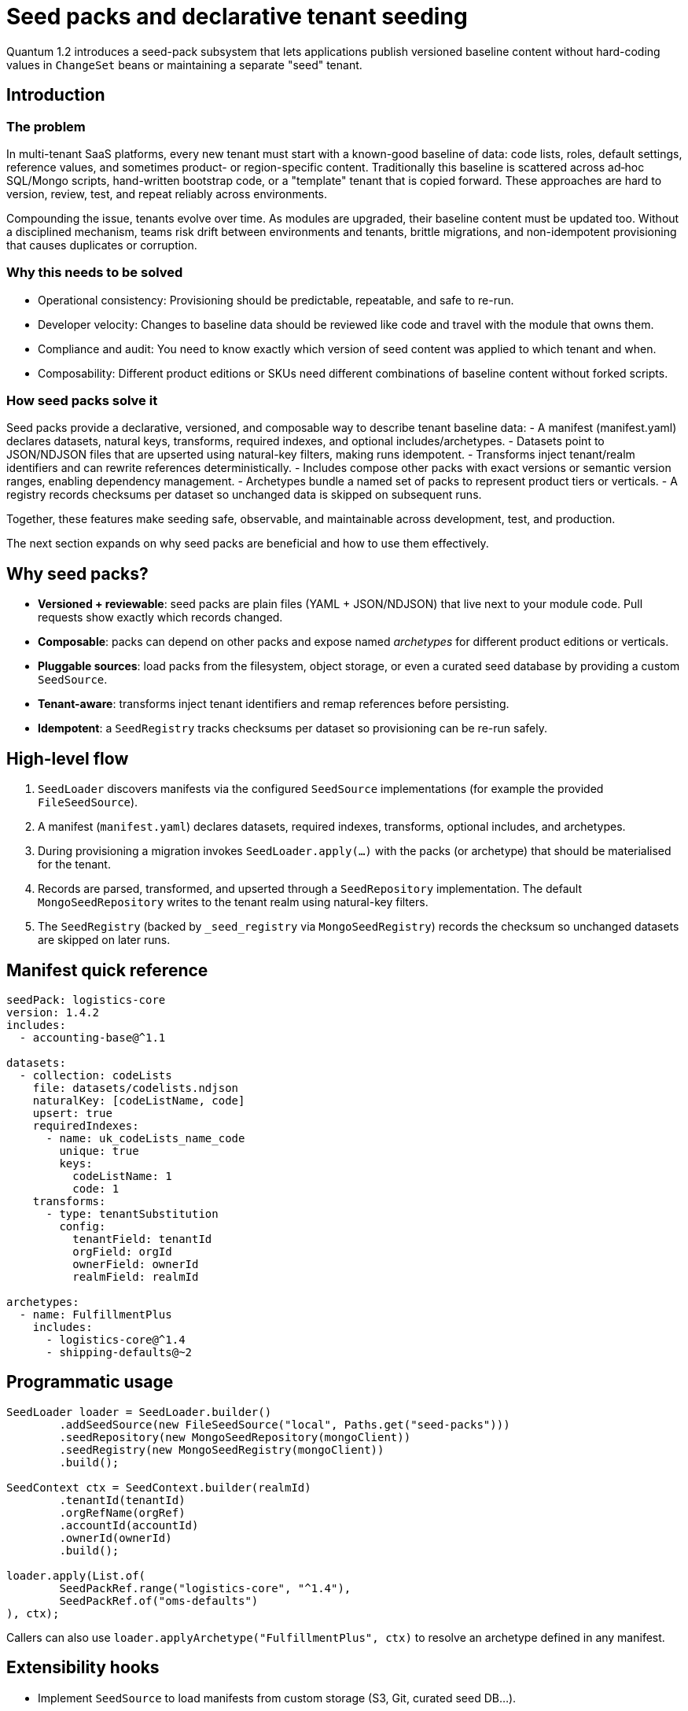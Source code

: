 = Seed packs and declarative tenant seeding

Quantum 1.2 introduces a seed-pack subsystem that lets applications publish versioned baseline
content without hard-coding values in `ChangeSet` beans or maintaining a separate "seed" tenant.

== Introduction

=== The problem
In multi-tenant SaaS platforms, every new tenant must start with a known-good baseline of data: code lists, roles, default settings, reference values, and sometimes product- or region-specific content. Traditionally this baseline is scattered across ad‑hoc SQL/Mongo scripts, hand-written bootstrap code, or a "template" tenant that is copied forward. These approaches are hard to version, review, test, and repeat reliably across environments.

Compounding the issue, tenants evolve over time. As modules are upgraded, their baseline content must be updated too. Without a disciplined mechanism, teams risk drift between environments and tenants, brittle migrations, and non-idempotent provisioning that causes duplicates or corruption.

=== Why this needs to be solved
- Operational consistency: Provisioning should be predictable, repeatable, and safe to re-run.
- Developer velocity: Changes to baseline data should be reviewed like code and travel with the module that owns them.
- Compliance and audit: You need to know exactly which version of seed content was applied to which tenant and when.
- Composability: Different product editions or SKUs need different combinations of baseline content without forked scripts.

=== How seed packs solve it
Seed packs provide a declarative, versioned, and composable way to describe tenant baseline data:
- A manifest (manifest.yaml) declares datasets, natural keys, transforms, required indexes, and optional includes/archetypes.
- Datasets point to JSON/NDJSON files that are upserted using natural-key filters, making runs idempotent.
- Transforms inject tenant/realm identifiers and can rewrite references deterministically.
- Includes compose other packs with exact versions or semantic version ranges, enabling dependency management.
- Archetypes bundle a named set of packs to represent product tiers or verticals.
- A registry records checksums per dataset so unchanged data is skipped on subsequent runs.

Together, these features make seeding safe, observable, and maintainable across development, test, and production.

The next section expands on why seed packs are beneficial and how to use them effectively.

== Why seed packs?

* **Versioned + reviewable**: seed packs are plain files (YAML + JSON/NDJSON) that live next to your
  module code. Pull requests show exactly which records changed.
* **Composable**: packs can depend on other packs and expose named _archetypes_ for different product
  editions or verticals.
* **Pluggable sources**: load packs from the filesystem, object storage, or even a curated seed
  database by providing a custom `SeedSource`.
* **Tenant-aware**: transforms inject tenant identifiers and remap references before persisting.
* **Idempotent**: a `SeedRegistry` tracks checksums per dataset so provisioning can be re-run safely.

== High-level flow

. `SeedLoader` discovers manifests via the configured `SeedSource` implementations (for example the
  provided `FileSeedSource`).
. A manifest (`manifest.yaml`) declares datasets, required indexes, transforms, optional includes, and
  archetypes.
. During provisioning a migration invokes `SeedLoader.apply(...)` with the packs (or archetype) that
  should be materialised for the tenant.
. Records are parsed, transformed, and upserted through a `SeedRepository` implementation. The
  default `MongoSeedRepository` writes to the tenant realm using natural-key filters.
. The `SeedRegistry` (backed by `_seed_registry` via `MongoSeedRegistry`) records the checksum so
  unchanged datasets are skipped on later runs.

== Manifest quick reference

[source,yaml]
----
seedPack: logistics-core
version: 1.4.2
includes:
  - accounting-base@^1.1

datasets:
  - collection: codeLists
    file: datasets/codelists.ndjson
    naturalKey: [codeListName, code]
    upsert: true
    requiredIndexes:
      - name: uk_codeLists_name_code
        unique: true
        keys:
          codeListName: 1
          code: 1
    transforms:
      - type: tenantSubstitution
        config:
          tenantField: tenantId
          orgField: orgId
          ownerField: ownerId
          realmField: realmId

archetypes:
  - name: FulfillmentPlus
    includes:
      - logistics-core@^1.4
      - shipping-defaults@~2
----

== Programmatic usage

[source,java]
----
SeedLoader loader = SeedLoader.builder()
        .addSeedSource(new FileSeedSource("local", Paths.get("seed-packs")))
        .seedRepository(new MongoSeedRepository(mongoClient))
        .seedRegistry(new MongoSeedRegistry(mongoClient))
        .build();

SeedContext ctx = SeedContext.builder(realmId)
        .tenantId(tenantId)
        .orgRefName(orgRef)
        .accountId(accountId)
        .ownerId(ownerId)
        .build();

loader.apply(List.of(
        SeedPackRef.range("logistics-core", "^1.4"),
        SeedPackRef.of("oms-defaults")
), ctx);
----

Callers can also use `loader.applyArchetype("FulfillmentPlus", ctx)` to resolve an archetype defined
in any manifest.

== Extensibility hooks

* Implement `SeedSource` to load manifests from custom storage (S3, Git, curated seed DB…).
* Register additional `SeedTransformFactory` instances with the builder to support bespoke
  transformations (for example JMESPath projections or deterministic ObjectId mapping).
* Swap in a different `SeedRepository`/`SeedRegistry` to write to alternative datastores or change the
  idempotency policy.

== Operational tips

* Validate manifests in CI by running the loader against a disposable database.
* Keep seed pack versions aligned with module versions so upgrade paths are clear.
* Derive any ObjectIds deterministically from natural keys inside a transform so data can be
  re-applied without collisions.
* Use archetypes to model product tiers and optional modules: `TenantProvisioningService` can decide
  which archetype(s) to apply based on SKU.


== Primary scenarios

. Initial tenant provisioning
* Apply one or more seed packs to bootstrap a brand-new tenant (realm) with baseline code lists, roles, and default settings.
* Use SeedPackRef.of("pack-name") or SeedPackRef.range("pack-name", "^1.4") to control versions.

. Updating a module to a new version
* Publish a new seed pack version (e.g., logistics-core 1.5.0) with incremental dataset changes.
* Re-run loader.apply(...) for the same tenant; unchanged datasets are skipped via _seed_registry, modified datasets are re-applied.

. Idempotent re-apply during deployments
* Safe to invoke on every startup/migration. Upserts are driven by naturalKey and upsert: true.
* Keep natural keys stable; derive surrogate IDs deterministically in a transform if needed.

. Selecting product tiers with archetypes
* Define archetypes in a manifest to bundle multiple seed packs under a named edition.
* Call loader.applyArchetype("FulfillmentPlus", ctx) to materialize the predefined stack for a tenant.

. Composing packs with includes
* Use includes to depend on base packs (e.g., accounting-base@^1.1) and extend with your own datasets.
* Includes support exact (=1.2.3) and range (e.g., ^1.4, ~2) selectors via SeedPackRef.parse("name@spec").

. Partial refresh of specific datasets
* You can split large packs into multiple datasets and re-apply only the packs you want by passing a smaller list to loader.apply(...).

. Testing seed packs
* Add an integration test similar to SeedLoaderIntegrationTest that seeds into an ephemeral MongoDB and asserts collection state and _seed_registry entries.

== Explicit examples

=== Example 1: Minimal manifest and NDJSON
[source,yaml]
----
seedPack: demo-seed
version: 1.0.0

datasets:
  - collection: codeLists
    file: datasets/codeLists.ndjson
    naturalKey: [ code ]
    upsert: true
    requiredIndexes:
      - name: uk_codeLists_code
        unique: true
        keys:
          code: 1
    transforms:
      - type: tenantSubstitution
        config:
          tenantField: tenantId
          orgField: orgRefName
          accountField: accountId
          ownerField: ownerId
          realmField: realmId
----

Example NDJSON (datasets/codeLists.ndjson):
[source,json]
----
{"code": "NEW", "label": "New"}
{"code": "CLOSED", "label": "Closed"}
----

=== Example 2: Applying packs in code
[source,java]
----
SeedLoader loader = SeedLoader.builder()
        .addSeedSource(new FileSeedSource("local", Paths.get("seed-packs")))
        .seedRepository(new MongoSeedRepository(mongoClient))
        .seedRegistry(new MongoSeedRegistry(mongoClient))
        .build();

SeedContext ctx = SeedContext.builder("my-realm")
        .tenantId("tenant-123")
        .orgRefName("tenant-123")
        .accountId("acct-123")
        .ownerId("owner-123")
        .build();

loader.apply(List.of(
        SeedPackRef.of("demo-seed"),
        SeedPackRef.range("logistics-core", "^1.4")
), ctx);
----

=== Example 3: Using an archetype
[source,yaml]
----
archetypes:
  - name: FulfillmentPlus
    includes:
      - logistics-core@^1.4
      - shipping-defaults@~2
----

Apply programmatically:
[source,java]
----
loader.applyArchetype("FulfillmentPlus", ctx);
----

=== Example 4: Exact version and includes in a manifest
[source,yaml]
----
seedPack: shipping-defaults
version: 2.3.0
includes:
  - accounting-base@=1.1.2
  - logistics-core@^1.5

datasets:
  - collection: shippingMethods
    file: datasets/methods.json
    naturalKey: [ code ]
----

== Troubleshooting

- Manifest parsing errors: Confirm manifest.yaml keys match SeedPackManifest fields; boolean flags like upsert and unique must be proper booleans.
- Duplicate key or unique index violations: Check naturalKey and requiredIndexes; ensure transforms don’t change key fields inconsistently.
- Nothing changes on re-run: The _seed_registry may have recorded the same checksum; bump version or change dataset content.
- File resolution issues: Ensure FileSeedSource base path points to the correct seed-packs directory and file names match.


== How seeds are applied automatically at startup

The framework now applies seed packs via a dedicated SeedStartupRunner, independent of schema migrations. This runner discovers and applies the latest version of each seed pack for important realms (system/default/test) on application startup.

Key points:
- Discovery: SeedStartupRunner constructs a `SeedLoader` with a `FileSeedSource` pointing at the configured seed root. Set `quantum.seed.root` (for tests we default to `src/test/resources/seed-packs`). The source walks the directory tree and locates every `manifest.yaml` file.
- Selection: For each discovered seed pack name, the runner selects the latest semantic version and builds `SeedPackRef.exact(name, version)` for application.
- Execution: The runner builds a `SeedContext` for the target realm and calls `loader.apply(refs, context)`. Indexes declared in the manifest are created before data is upserted.
- Idempotency + repeatable: The `MongoSeedRegistry` stores a checksum per dataset in the realm's `_seed_registry` collection. If the checksum matches on a later run, the dataset is skipped; if it changes, the dataset is re-applied.
- Concurrency safety: The runner uses a Sherlock distributed lock per realm to prevent concurrent execution across nodes.

Configuration snippet:

[source,properties]
----
# test profile uses a local seed root
quantum.seed.root=src/test/resources/seed-packs
# control seed runner behavior
quantum.seeds.enabled=true
quantum.seeds.apply.on-startup=true
----

== Transforms in depth

Transforms are small, composable functions that shape each dataset record just before it is written to the database. They let you keep dataset files generic and inject environment/tenant specifics or perform repeatable rewrites at apply time.

What a transform gets and returns:
- Input: the current record (a Map), the SeedContext, and the Dataset definition
- Output: the next record (Map) to be passed to the rest of the pipeline; return null or an empty map to drop the record

Where transforms are declared (manifest):
[source,yaml]
----
datasets:
  - collection: codeLists
    file: datasets/codeLists.ndjson
    naturalKey: [ codeListName, code ]
    upsert: true
    transforms:
      - type: tenantSubstitution
        config:
          tenantField: tenantId
          orgField: orgRefName
          ownerField: ownerId
          accountField: accountId
          realmField: realmId
      # Additional transforms can be added here and will execute in order
----

Execution semantics:
- Ordering: transforms are executed top-to-bottom for each record
- Short-circuit: if any transform returns null or an empty map, the record is skipped and no write occurs
- Overwrite rules: a transform can set or overwrite fields on the record; when upsert=true, the final transformed record replaces the existing one matched by naturalKey
- Interaction with naturalKey and indexes: transforms run before naturalKey validation and index creation; do not remove fields listed in naturalKey, otherwise an error will be thrown during write

Built-in transform types:
- tenantSubstitution: Injects identifiers from SeedContext into configured fields. Config keys in the manifest:
  - tenantField: field in the record to receive tenantId (if present in context)
  - orgField: field to receive orgRefName (if present)
  - ownerField: field to receive ownerId (if present)
  - accountField: field to receive accountId (if present)
  - realmField: field to receive realmId (always set to the current realm)

Notes and guarantees:
- Optional values missing from SeedContext are simply omitted; existing record values are preserved unless you target the same field
- Transforms operate on in-memory maps and cannot perform I/O by default; keep them deterministic so re-runs are idempotent
- Compose multiple transforms when needed (for example: first tenantSubstitution, then a custom id computation)
- To add new transform types, implement SeedTransformFactory and register it during SeedLoader.builder() with registerTransformFactory("myType", new MyFactory()); then declare - type: myType in the manifest

When to use transforms (and why):
- Injecting tenant/realm identity: keep datasets source-controlled and generic; inject tenant IDs at apply time (tenantSubstitution)
- Deterministic IDs: derive _id or other surrogate keys from naturalKey so upserts remain stable across environments
- Normalization and defaults: add missing fields, convert formats, enforce enums before write
- Reference remapping: translate human-readable codes in the dataset into datastore-specific identifiers (ObjectIds, UUIDs) in a repeatable way

Practical examples

1) Tenant identity injection (built-in)
Manifest snippet:
[source,yaml]
----
transforms:
  - type: tenantSubstitution
    config:
      tenantField: tenantId
      orgField: orgRefName
      ownerField: ownerId
      accountField: accountId
      realmField: realmId
----
Why: keep codeLists.ndjson portable across tenants; provisioning injects the right IDs based on SeedContext.

2) Deterministic _id from natural key (custom)
- Goal: ensure stable MongoDB _id across re-applies and environments, derived from codeListName+code
- Approach: implement a custom transform that computes a SHA-1/MD5 hash (or any deterministic function) and sets _id

Java registration:
[source,java]
----
SeedLoader loader = SeedLoader.builder()
    .addSeedSource(new FileSeedSource("local", Paths.get("seed-packs")))
    .seedRepository(new MongoSeedRepository(mongoClient))
    .seedRegistry(new MongoSeedRegistry(mongoClient))
    .registerTransformFactory("deterministicId", new DeterministicIdTransform.Factory())
    .build();
----
Manifest usage:
[source,yaml]
----
transforms:
  - type: tenantSubstitution
  - type: deterministicId
    config:
      sourceFields: [ codeListName, code ]
      targetField: _id
      algorithm: sha1
----
Why: makes upserts resilient and allows cross-environment joins by a stable key.

3) Foreign key remapping by code (custom)
- Goal: dataset uses human-readable statusCode; transform maps it to a canonical statusId
- Approach: custom transform with an in-memory map or deterministic derivation

Manifest usage:
[source,yaml]
----
transforms:
  - type: mapCode
    config:
      field: statusCode
      target: statusId
      mapping:
        NEW: 100
        CLOSED: 900
----
Why: keeps datasets human-friendly while persisting efficient identifiers.

4) Defaulting and sanitization (custom)
- Goal: ensure missing fields get defaults and strings are trimmed/lowercased
- Approach: simple custom transform that fills defaults and cleans values

Manifest usage:
[source,yaml]
----
transforms:
  - type: defaults
    config:
      defaults:
        isActive: true
        locale: en_US
  - type: sanitize
    config:
      trim: [ label ]
      lowercase: [ email ]
----
Why: enforces consistency without editing large datasets.

Testing transforms:
- Add integration tests that seed into an ephemeral DB and assert both record shape and _seed_registry entries
- For custom transforms, add focused unit tests for edge cases (missing fields, nulls, unexpected types)

=== Creating your own transforms (example: DropIfTransform)

Custom transforms let you implement project-specific shaping logic. You implement two small interfaces and register the type on the SeedLoader builder. Below we walk through a simple "drop the record if a field equals a value" transform used in tests, called DropIfTransform.

Overview of the SPI:
- SeedTransform: executes per-record and can return a new map (continue) or null/empty (drop this record).
- SeedTransformFactory: builds a SeedTransform instance from the manifest's Transform definition (provides access to type and config map).

Minimal interfaces (simplified for clarity):
[source,java]
----
public interface SeedTransform {
    Map<String, Object> apply(Map<String, Object> record,
                              SeedContext context,
                              SeedPackManifest.Dataset dataset);
}

public interface SeedTransformFactory {
    SeedTransform create(SeedPackManifest.Transform transformDefinition);
}
----

Implementation: DropIfTransform
- Behavior: if record[field] equals a configured value, return null to short-circuit the pipeline and skip writing the record; otherwise, pass the record through unchanged.

[source,java]
----
package com.example.seed.transforms;

import com.e2eq.framework.service.seed.*;
import java.util.Map;
import java.util.Objects;

public final class DropIfTransform implements SeedTransform {
  private final String field;
  private final String equalsValue;

  public DropIfTransform(String field, String equalsValue) {
    this.field = field;
    this.equalsValue = equalsValue;
  }

  @Override
  public Map<String, Object> apply(Map<String, Object> record, SeedContext context, SeedPackManifest.Dataset dataset) {
    Object v = record.get(field);
    if (Objects.equals(Objects.toString(v, null), equalsValue)) {
      return null; // short-circuit: drop this record
    }
    return record;
  }

  public static final class Factory implements SeedTransformFactory {
    @Override
    public SeedTransform create(SeedPackManifest.Transform transformDefinition) {
      Map<String, Object> cfg = transformDefinition.getConfig();
      String field = Objects.toString(cfg.get("field"), null);
      String eq = Objects.toString(cfg.get("equals"), null);
      return new DropIfTransform(field, eq);
    }
  }
}
----

Registration on the SeedLoader builder:
[source,java]
----
SeedLoader loader = SeedLoader.builder()
    .addSeedSource(new FileSeedSource("local", Paths.get("seed-packs")))
    .seedRepository(new MongoSeedRepository(mongoClient))
    .seedRegistry(new MongoSeedRegistry(mongoClient))
    .registerTransformFactory("dropIf", new DropIfTransform.Factory())
    .build();
----

Manifest usage:
[source,yaml]
----
datasets:
  - collection: codeLists
    file: datasets/codeLists.ndjson
    naturalKey: [ code ]
    upsert: true
    transforms:
      - type: dropIf
        config:
          field: status
          equals: CLOSED
----

Notes and tips:
- Validation: your factory should validate required config keys and fail fast with a clear error if missing/invalid.
- Determinism: keep transforms pure and deterministic (no I/O) so seeding remains idempotent.
- Short-circuit: returning null or an empty map drops the record; otherwise, the next transform in the list will receive the (possibly mutated) map.
- Composition: you can chain several transforms; for example, first dropIf, then tenantSubstitution, then a custom deterministicId.
- Packaging: test-only transforms can live under test sources; production transforms should be in main sources and registered where you construct the SeedLoader (for example, in a ChangeSet or a provisioning service).

== Test walkthrough: SeedLoaderIntegrationTest

The `SeedLoaderIntegrationTest` demonstrates end-to-end seeding using the demo seed pack at `src/test/resources/seed-packs/demo-seed`.

What the test does:
- Creates a `SeedLoader` backed by `FileSeedSource`, `MongoSeedRepository`, and `MongoSeedRegistry`.
- Builds a `SeedContext` populated with tenant/realm details to exercise the `tenantSubstitution` transform.
- Applies the pack reference `SeedPackRef.of("demo-seed")`, which resolves the latest version of that pack (1.0.0 in tests).
- Asserts that 2 records were inserted into the `codeLists` collection and that the `tenantSubstitution` fields were populated from the context.
- Verifies an entry was written to `_seed_registry` with the dataset checksum and `records: 2`.
- Re-applies the same pack and asserts the record count remains 2, demonstrating idempotency (thanks to upsert + registry checksum).

Why these design choices:
- NDJSON for datasets: allows streaming large datasets and simple line-by-line diffs in code review; arrays are also supported for smaller payloads.
- Natural-key upsert: manifests declare `naturalKey` to form the filter for `replaceOne(..., upsert=true)` ensuring idempotent writes and predictable overwrites.
- Transform pipeline: keeps dataset files free of environment-specific values; all tenant/realm specifics are injected consistently at apply time.
- Registry-based skip: checksums per dataset avoid unnecessary writes when content hasn't changed—fast, safe re-runs during deployments.
- Semantic-version selection: when multiple versions of a pack are available, the latest semver is used unless an exact version is requested.

Alternatives considered:
- Store seed state in an external table keyed only by version. Rejected in favor of per-dataset checksums to detect content drift without bumping versions.
- Hardcode seeding logic inside ad-hoc migrations. Rejected for lack of composability and poor reviewability.
- Use inserts only (no upsert). Rejected due to lack of idempotence and difficulty correcting baseline data.



== Archetypes explained

Archetypes are named compositions of seed packs that model a product edition, SKU, or vertical stack. Instead of listing several packs every time you provision a tenant, you define an archetype once in a manifest and then apply it by name.

What an archetype is in this context:
- It lives inside a seed pack manifest under archetypes:.
- It contains a list of includes (same syntax as top-level includes) referring to packs and version ranges.
- When applied, the loader resolves those pack refs plus the hosting pack itself (the manifest that defines the archetype) so that local datasets are included as part of the archetype.
- Resolution uses semantic version rules and deduplicates by pack name, respecting dependency order and preventing cycles.

When to use archetypes:
- To represent product tiers (e.g., Community, Pro, Enterprise) that bundle different combinations of base packs and optional modules.
- To group verticalized defaults (e.g., Logistics-Fulfillment, Healthcare-Core) without forcing consumers to know every underlying pack.

=== Example A: Define and apply an archetype in the same pack

Manifest (logistics-core/manifest.yaml):
[source,yaml]
----
seedPack: logistics-core
version: 1.4.2

includes:
  - accounting-base@^1.1

datasets:
  - collection: codeLists
    file: datasets/codelists.ndjson
    naturalKey: [ codeListName, code ]
    upsert: true

archetypes:
  - name: FulfillmentPlus
    includes:
      - logistics-core@^1.4     # self + constraints
      - shipping-defaults@~2
----

Applying it in code:
[source,java]
----
SeedLoader loader = SeedLoader.builder()
        .addSeedSource(new FileSeedSource("local", Paths.get("seed-packs")))
        .seedRepository(new MongoSeedRepository(mongoClient))
        .seedRegistry(new MongoSeedRegistry(mongoClient))
        .build();

SeedContext ctx = SeedContext.builder("my-realm").build();
loader.applyArchetype("FulfillmentPlus", ctx);
----

Notes:
- applyArchetype looks up the latest manifest that defines an archetype named "FulfillmentPlus" across all discovered packs, resolves the include refs, and then applies the union.
- If multiple manifests define the same archetype name, the latest semver manifest wins.

=== Example B: Cross-pack archetype in a dedicated "editions" pack

You can centralize product definitions into a thin pack that only defines archetypes and forward-references other packs:

Manifest (product-editions/manifest.yaml):
[source,yaml]
----
seedPack: product-editions
version: 1.0.0

archetypes:
  - name: Enterprise
    includes:
      - logistics-core@^1.5
      - shipping-defaults@~2
      - analytics-starter@^0.9
----

Apply in code:
[source,java]
----
loader.applyArchetype("Enterprise", ctx);
----

This keeps edition composition decoupled from individual module packs.

=== Resolution and ordering details

- Version matching: Each include can be exact (=1.2.3), a semver range (e.g., ^1.5, ~2), or omitted (latest). See SeedPackRef.parse("name@spec").
- Deduplication: If multiple includes select the same pack name (possibly different versions), the highest version that satisfies all constraints is chosen; duplicates are applied only once.
- Dependency order: Includes are recursively resolved depth-first, while the loader guards against cycles and applies datasets in a stable order per resolved pack.

=== Interaction with ApplySeedPacksChangeSet

- The Apply Seed Packs change set scans the seed root and applies the latest version of every discovered pack to the realm. It does not automatically choose an archetype.
- Use applyArchetype programmatically (e.g., from a TenantProvisioningService) when you want to provision only the packs that belong to a specific edition.
- You can combine approaches: let migrations ensure baseline packs are present for all tenants; then, on tenant onboarding, call applyArchetype(...) to add edition-specific content.

=== Tenant provisioning with archetypes

The tenant provisioning API accepts an optional list of archetype names and will apply the corresponding seed packs during onboarding.

- Endpoint: POST /admin/tenants
- Request body fields (subset):
  - tenantEmailDomain, orgRefName, accountId, adminUserId, adminUsername, adminPassword
  - archetypes: optional array of strings (archetype names)
- Behavior:
  - After running migrations and creating the admin user, each archetype is resolved across all manifests and applied using the same SeedLoader used elsewhere.
  - If an archetype name is unknown, the request fails with 409/500 depending on context.

Example request:
[source,json]
----
{
  "tenantEmailDomain": "demo-archetype.example",
  "orgRefName": "demo-archetype.example",
  "accountId": "9999999999",
  "adminUserId": "admin@demo-archetype.example",
  "adminUsername": "admin@demo-archetype.example",
  "adminPassword": "secret",
  "archetypes": ["DemoArchetype"]
}
----

On success, the new realm (demo-archetype-example) will have the datasets from the selected archetypes applied and recorded in the _seed_registry.


== REST API for seed packs

The framework exposes admin-only endpoints to inspect and apply seed packs per realm (tenant DB). These are disabled to non-admin users via role checks.

Base path: /admin/seeds

Endpoints:
- GET /admin/seeds/pending/{realm}
  - Lists pending seed packs for the realm. A pack is pending if any dataset checksum differs from the last applied or was never applied.
  - Optional query parameter: filter=pack1,pack2 to restrict by pack name.
  - Response example:
+
[source,json]
----
[
  {
    "seedId": "demo-seed@1.0.0",
    "seedPack": "demo-seed",
    "version": "1.0.0",
    "datasets": [
      {"collection": "codeLists", "file": "datasets/codelists.ndjson", "checksum": "..."}
    ]
  }
]
----

- POST /admin/seeds/apply/{realm}
  - Applies the latest version of all discovered packs (or only those matching filter).
  - Query parameter: filter=pack1,pack2
  - Response example:
+
[source,json]
----
{"applied":["demo-seed"]}
----

- POST /admin/seeds/{realm}/{seedPack}/apply
  - Applies the latest version of a single pack by name. Idempotent: unchanged datasets are skipped.
  - Response example:
+
[source,json]
----
{"applied":["demo-seed"]}
----

- GET /admin/seeds/history/{realm}
  - Returns the per-dataset seeding history as recorded in the `_seed_registry` collection.

Authentication and roles:
- All endpoints require role admin. In integration tests you can use @TestSecurity(user="admin", roles={"admin").

Configuration:
- quantum.seed.root: filesystem path to the root folder where seed packs are discovered. In tests this defaults to src/test/resources/seed-packs.
- quantum.seed.apply.filter: optional comma-separated list of pack names to limit automatic application by changeset.
